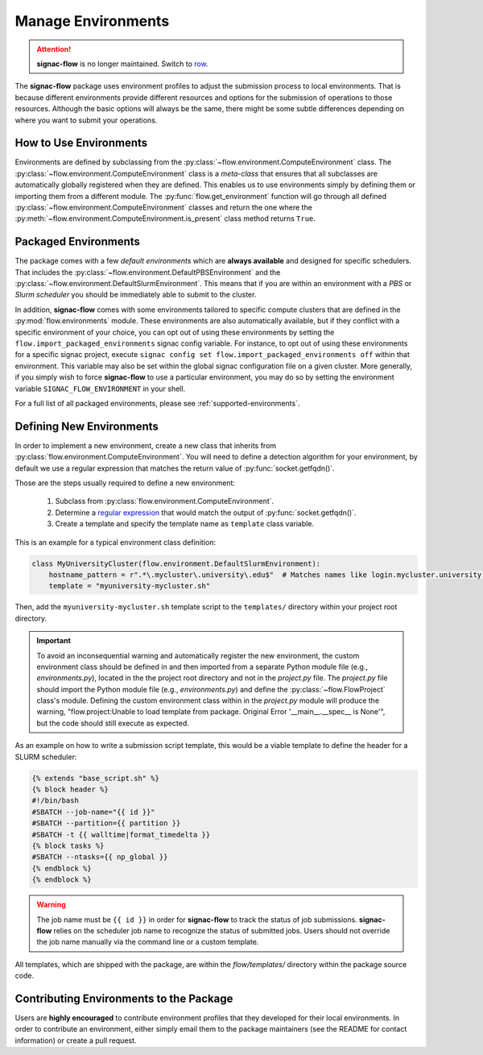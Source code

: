 .. _environments:

===================
Manage Environments
===================

.. attention::

    **signac-flow** is no longer maintained.
    Switch to `row <https://row.readthedocs.io>`_.

The **signac-flow** package uses environment profiles to adjust the submission process to local environments.
That is because different environments provide different resources and options for the submission of operations to those resources.
Although the basic options will always be the same, there might be some subtle differences depending on where you want to submit your operations.

How to Use Environments
=======================

Environments are defined by subclassing from the :py:class:`~flow.environment.ComputeEnvironment` class.
The :py:class:`~flow.environment.ComputeEnvironment` class is a *meta-class* that ensures that all subclasses are automatically globally registered when they are defined.
This enables us to use environments simply by defining them or importing them from a different module.
The :py:func:`flow.get_environment` function will go through all defined :py:class:`~flow.environment.ComputeEnvironment` classes and return the one where the :py:meth:`~flow.environment.ComputeEnvironment.is_present` class method returns ``True``.

Packaged Environments
=====================

The package comes with a few *default environments* which are **always available** and designed for specific schedulers.
That includes the :py:class:`~flow.environment.DefaultPBSEnvironment` and the :py:class:`~flow.environment.DefaultSlurmEnvironment`.
This means that if you are within an environment with a *PBS* or *Slurm scheduler* you should be immediately able to submit to the cluster.

In addition, **signac-flow** comes with some environments tailored to specific compute clusters that are defined in the :py:mod:`flow.environments` module.
These environments are also automatically available, but if they conflict with a specific environment of your choice, you can opt out of using these environments by setting the ``flow.import_packaged_environments`` signac config variable.
For instance, to opt out of using these environments for a specific signac project, execute ``signac config set flow.import_packaged_environments off`` within that environment.
This variable may also be set within the global signac configuration file on a given cluster.
More generally, if you simply wish to force **signac-flow** to use a particular environment, you may do so by setting the environment variable ``SIGNAC_FLOW_ENVIRONMENT`` in your shell.

For a full list of all packaged environments, please see :ref:`supported-environments`.

Defining New Environments
=========================

In order to implement a new environment, create a new class that inherits from :py:class:`flow.environment.ComputeEnvironment`.
You will need to define a detection algorithm for your environment, by default we use a regular expression that matches the return value of :py:func:`socket.getfqdn()`.

Those are the steps usually required to define a new environment:

  1. Subclass from :py:class:`flow.environment.ComputeEnvironment`.
  2. Determine a `regular expression <https://en.wikipedia.org/wiki/Regular_expression>`_ that would match the output of :py:func:`socket.getfqdn()`.
  3. Create a template and specify the template name as ``template`` class variable.

This is an example for a typical environment class definition:

.. code-block:: python

      class MyUniversityCluster(flow.environment.DefaultSlurmEnvironment):
          hostname_pattern = r".*\.mycluster\.university\.edu$"  # Matches names like login.mycluster.university.edu
          template = "myuniversity-mycluster.sh"

Then, add the ``myuniversity-mycluster.sh`` template script to the ``templates/`` directory within your project root directory.

.. important::

    To avoid an inconsequential warning and automatically register the new environment,
    the custom environment class should be defined in and then imported from a separate
    Python module file (e.g., `environments.py`), located in the the project root directory
    and not in the `project.py` file.  The `project.py` file should import the
    Python module file (e.g., `environments.py`) and define the :py:class:`~flow.FlowProject`
    class's module.
    Defining the custom environment class within in the `project.py` module will produce
    the warning, "flow.project:Unable to load template from package. Original Error '__main__.__spec__ is None'",
    but the code should still execute as expected.


As an example on how to write a submission script template, this would be a viable template to define the header for a SLURM scheduler:

.. code-block:: jinja

    {% extends "base_script.sh" %}
    {% block header %}
    #!/bin/bash
    #SBATCH --job-name="{{ id }}"
    #SBATCH --partition={{ partition }}
    #SBATCH -t {{ walltime|format_timedelta }}
    {% block tasks %}
    #SBATCH --ntasks={{ np_global }}
    {% endblock %}
    {% endblock %}

.. warning::

    The job name must be ``{{ id }}`` in order for **signac-flow** to track the status of job submissions.
    **signac-flow** relies on the scheduler job name to recognize the status of submitted jobs.
    Users should not override the job name manually via the command line or a custom template.


All templates, which are shipped with the package, are within the *flow/templates/* directory within the package source code.


Contributing Environments to the Package
========================================

Users are **highly encouraged** to contribute environment profiles that they developed for their local environments.
In order to contribute an environment, either simply email them to the package maintainers (see the README for contact information) or create a pull request.
